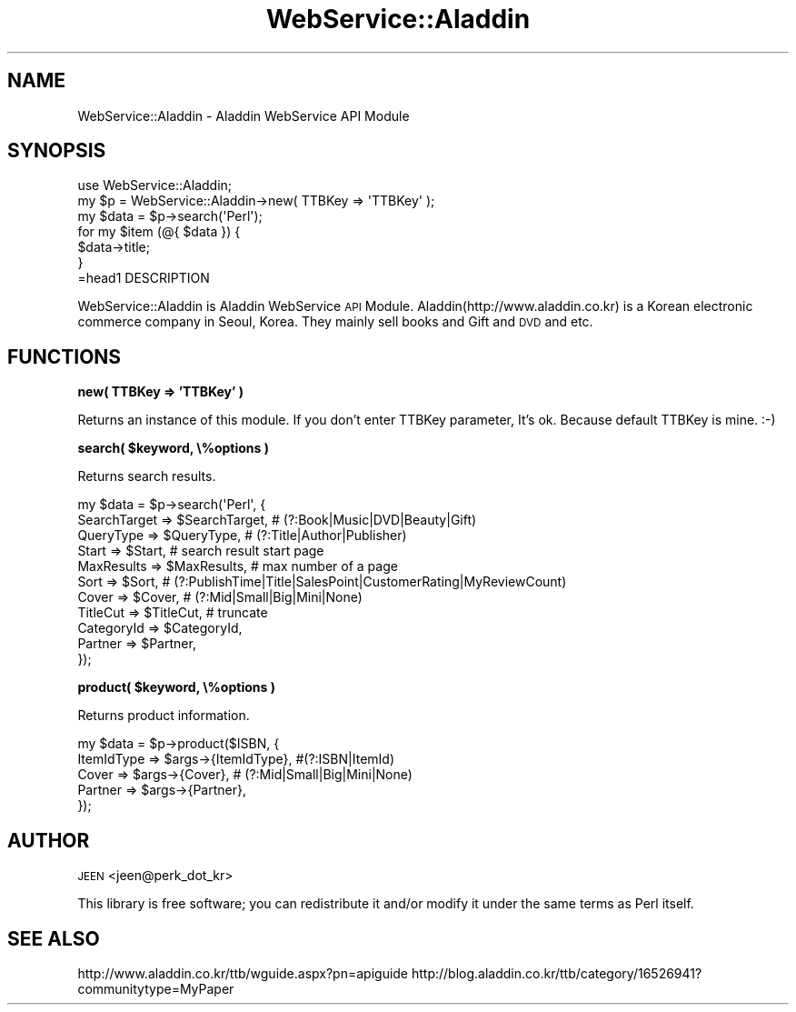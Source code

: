 .\" Automatically generated by Pod::Man 2.16 (Pod::Simple 3.05)
.\"
.\" Standard preamble:
.\" ========================================================================
.de Sh \" Subsection heading
.br
.if t .Sp
.ne 5
.PP
\fB\\$1\fR
.PP
..
.de Sp \" Vertical space (when we can't use .PP)
.if t .sp .5v
.if n .sp
..
.de Vb \" Begin verbatim text
.ft CW
.nf
.ne \\$1
..
.de Ve \" End verbatim text
.ft R
.fi
..
.\" Set up some character translations and predefined strings.  \*(-- will
.\" give an unbreakable dash, \*(PI will give pi, \*(L" will give a left
.\" double quote, and \*(R" will give a right double quote.  \*(C+ will
.\" give a nicer C++.  Capital omega is used to do unbreakable dashes and
.\" therefore won't be available.  \*(C` and \*(C' expand to `' in nroff,
.\" nothing in troff, for use with C<>.
.tr \(*W-
.ds C+ C\v'-.1v'\h'-1p'\s-2+\h'-1p'+\s0\v'.1v'\h'-1p'
.ie n \{\
.    ds -- \(*W-
.    ds PI pi
.    if (\n(.H=4u)&(1m=24u) .ds -- \(*W\h'-12u'\(*W\h'-12u'-\" diablo 10 pitch
.    if (\n(.H=4u)&(1m=20u) .ds -- \(*W\h'-12u'\(*W\h'-8u'-\"  diablo 12 pitch
.    ds L" ""
.    ds R" ""
.    ds C` ""
.    ds C' ""
'br\}
.el\{\
.    ds -- \|\(em\|
.    ds PI \(*p
.    ds L" ``
.    ds R" ''
'br\}
.\"
.\" Escape single quotes in literal strings from groff's Unicode transform.
.ie \n(.g .ds Aq \(aq
.el       .ds Aq '
.\"
.\" If the F register is turned on, we'll generate index entries on stderr for
.\" titles (.TH), headers (.SH), subsections (.Sh), items (.Ip), and index
.\" entries marked with X<> in POD.  Of course, you'll have to process the
.\" output yourself in some meaningful fashion.
.ie \nF \{\
.    de IX
.    tm Index:\\$1\t\\n%\t"\\$2"
..
.    nr % 0
.    rr F
.\}
.el \{\
.    de IX
..
.\}
.\"
.\" Accent mark definitions (@(#)ms.acc 1.5 88/02/08 SMI; from UCB 4.2).
.\" Fear.  Run.  Save yourself.  No user-serviceable parts.
.    \" fudge factors for nroff and troff
.if n \{\
.    ds #H 0
.    ds #V .8m
.    ds #F .3m
.    ds #[ \f1
.    ds #] \fP
.\}
.if t \{\
.    ds #H ((1u-(\\\\n(.fu%2u))*.13m)
.    ds #V .6m
.    ds #F 0
.    ds #[ \&
.    ds #] \&
.\}
.    \" simple accents for nroff and troff
.if n \{\
.    ds ' \&
.    ds ` \&
.    ds ^ \&
.    ds , \&
.    ds ~ ~
.    ds /
.\}
.if t \{\
.    ds ' \\k:\h'-(\\n(.wu*8/10-\*(#H)'\'\h"|\\n:u"
.    ds ` \\k:\h'-(\\n(.wu*8/10-\*(#H)'\`\h'|\\n:u'
.    ds ^ \\k:\h'-(\\n(.wu*10/11-\*(#H)'^\h'|\\n:u'
.    ds , \\k:\h'-(\\n(.wu*8/10)',\h'|\\n:u'
.    ds ~ \\k:\h'-(\\n(.wu-\*(#H-.1m)'~\h'|\\n:u'
.    ds / \\k:\h'-(\\n(.wu*8/10-\*(#H)'\z\(sl\h'|\\n:u'
.\}
.    \" troff and (daisy-wheel) nroff accents
.ds : \\k:\h'-(\\n(.wu*8/10-\*(#H+.1m+\*(#F)'\v'-\*(#V'\z.\h'.2m+\*(#F'.\h'|\\n:u'\v'\*(#V'
.ds 8 \h'\*(#H'\(*b\h'-\*(#H'
.ds o \\k:\h'-(\\n(.wu+\w'\(de'u-\*(#H)/2u'\v'-.3n'\*(#[\z\(de\v'.3n'\h'|\\n:u'\*(#]
.ds d- \h'\*(#H'\(pd\h'-\w'~'u'\v'-.25m'\f2\(hy\fP\v'.25m'\h'-\*(#H'
.ds D- D\\k:\h'-\w'D'u'\v'-.11m'\z\(hy\v'.11m'\h'|\\n:u'
.ds th \*(#[\v'.3m'\s+1I\s-1\v'-.3m'\h'-(\w'I'u*2/3)'\s-1o\s+1\*(#]
.ds Th \*(#[\s+2I\s-2\h'-\w'I'u*3/5'\v'-.3m'o\v'.3m'\*(#]
.ds ae a\h'-(\w'a'u*4/10)'e
.ds Ae A\h'-(\w'A'u*4/10)'E
.    \" corrections for vroff
.if v .ds ~ \\k:\h'-(\\n(.wu*9/10-\*(#H)'\s-2\u~\d\s+2\h'|\\n:u'
.if v .ds ^ \\k:\h'-(\\n(.wu*10/11-\*(#H)'\v'-.4m'^\v'.4m'\h'|\\n:u'
.    \" for low resolution devices (crt and lpr)
.if \n(.H>23 .if \n(.V>19 \
\{\
.    ds : e
.    ds 8 ss
.    ds o a
.    ds d- d\h'-1'\(ga
.    ds D- D\h'-1'\(hy
.    ds th \o'bp'
.    ds Th \o'LP'
.    ds ae ae
.    ds Ae AE
.\}
.rm #[ #] #H #V #F C
.\" ========================================================================
.\"
.IX Title "WebService::Aladdin 3"
.TH WebService::Aladdin 3 "2008-07-03" "perl v5.10.0" "User Contributed Perl Documentation"
.\" For nroff, turn off justification.  Always turn off hyphenation; it makes
.\" way too many mistakes in technical documents.
.if n .ad l
.nh
.SH "NAME"
WebService::Aladdin \- Aladdin WebService API Module
.SH "SYNOPSIS"
.IX Header "SYNOPSIS"
.Vb 1
\&  use WebService::Aladdin;
\&
\&  my $p = WebService::Aladdin\->new( TTBKey => \*(AqTTBKey\*(Aq );
\&  my $data = $p\->search(\*(AqPerl\*(Aq);
\&  for my $item (@{ $data }) {
\&      $data\->title;
\&  }
\&=head1 DESCRIPTION
.Ve
.PP
WebService::Aladdin is Aladdin WebService \s-1API\s0 Module.
Aladdin(http://www.aladdin.co.kr) is a Korean electronic commerce company in Seoul, Korea.
They mainly sell books and Gift and \s-1DVD\s0 and etc.
.SH "FUNCTIONS"
.IX Header "FUNCTIONS"
.Sh "new( TTBKey => 'TTBKey' )"
.IX Subsection "new( TTBKey => 'TTBKey' )"
Returns an instance of this module. If you don't enter TTBKey parameter, It's ok. 
Because default TTBKey is mine. :\-)
.ie n .Sh "search( $keyword, \e%options )"
.el .Sh "search( \f(CW$keyword\fP, \e%options )"
.IX Subsection "search( $keyword, %options )"
Returns search results.
.PP
.Vb 11
\&  my $data = $p\->search(\*(AqPerl\*(Aq, { 
\&    SearchTarget => $SearchTarget, # (?:Book|Music|DVD|Beauty|Gift)
\&    QueryType => $QueryType,  # (?:Title|Author|Publisher)
\&    Start => $Start,          # search result start page
\&    MaxResults => $MaxResults, # max number of a page
\&    Sort => $Sort,             # (?:PublishTime|Title|SalesPoint|CustomerRating|MyReviewCount)
\&    Cover => $Cover,           # (?:Mid|Small|Big|Mini|None)
\&    TitleCut => $TitleCut,     # truncate
\&    CategoryId => $CategoryId, 
\&    Partner => $Partner,  
\& });
.Ve
.ie n .Sh "product( $keyword, \e%options )"
.el .Sh "product( \f(CW$keyword\fP, \e%options )"
.IX Subsection "product( $keyword, %options )"
Returns product information.
.PP
.Vb 5
\&  my $data = $p\->product($ISBN, {
\&    ItemIdType => $args\->{ItemIdType}, #(?:ISBN|ItemId)
\&    Cover  => $args\->{Cover},  # (?:Mid|Small|Big|Mini|None)
\&    Partner => $args\->{Partner},
\&});
.Ve
.SH "AUTHOR"
.IX Header "AUTHOR"
\&\s-1JEEN\s0 <jeen@perk_dot_kr>
.PP
This library is free software; you can redistribute it and/or modify
it under the same terms as Perl itself.
.SH "SEE ALSO"
.IX Header "SEE ALSO"
http://www.aladdin.co.kr/ttb/wguide.aspx?pn=apiguide
http://blog.aladdin.co.kr/ttb/category/16526941?communitytype=MyPaper
